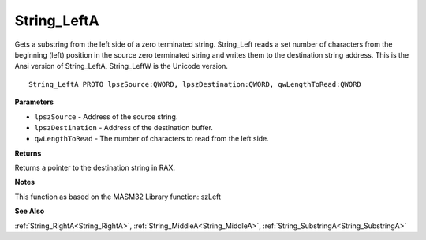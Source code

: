 .. _String_LeftA:

============
String_LeftA
============

Gets a substring from the left side of a zero terminated string. String_Left reads a set number of characters from the beginning (left) position in the source zero terminated string and writes them to the destination string address. This is the Ansi version of String_LeftA, String_LeftW is the Unicode version.

::

   String_LeftA PROTO lpszSource:QWORD, lpszDestination:QWORD, qwLengthToRead:QWORD


**Parameters**

* ``lpszSource`` - Address of the source string.

* ``lpszDestination`` - Address of the destination buffer.

* ``qwLengthToRead`` - The number of characters to read from the left side.


**Returns**

Returns a pointer to the destination string in RAX.


**Notes**

This function as based on the MASM32 Library function: szLeft

**See Also**

:ref:`String_RightA<String_RightA>`, :ref:`String_MiddleA<String_MiddleA>`, :ref:`String_SubstringA<String_SubstringA>`
